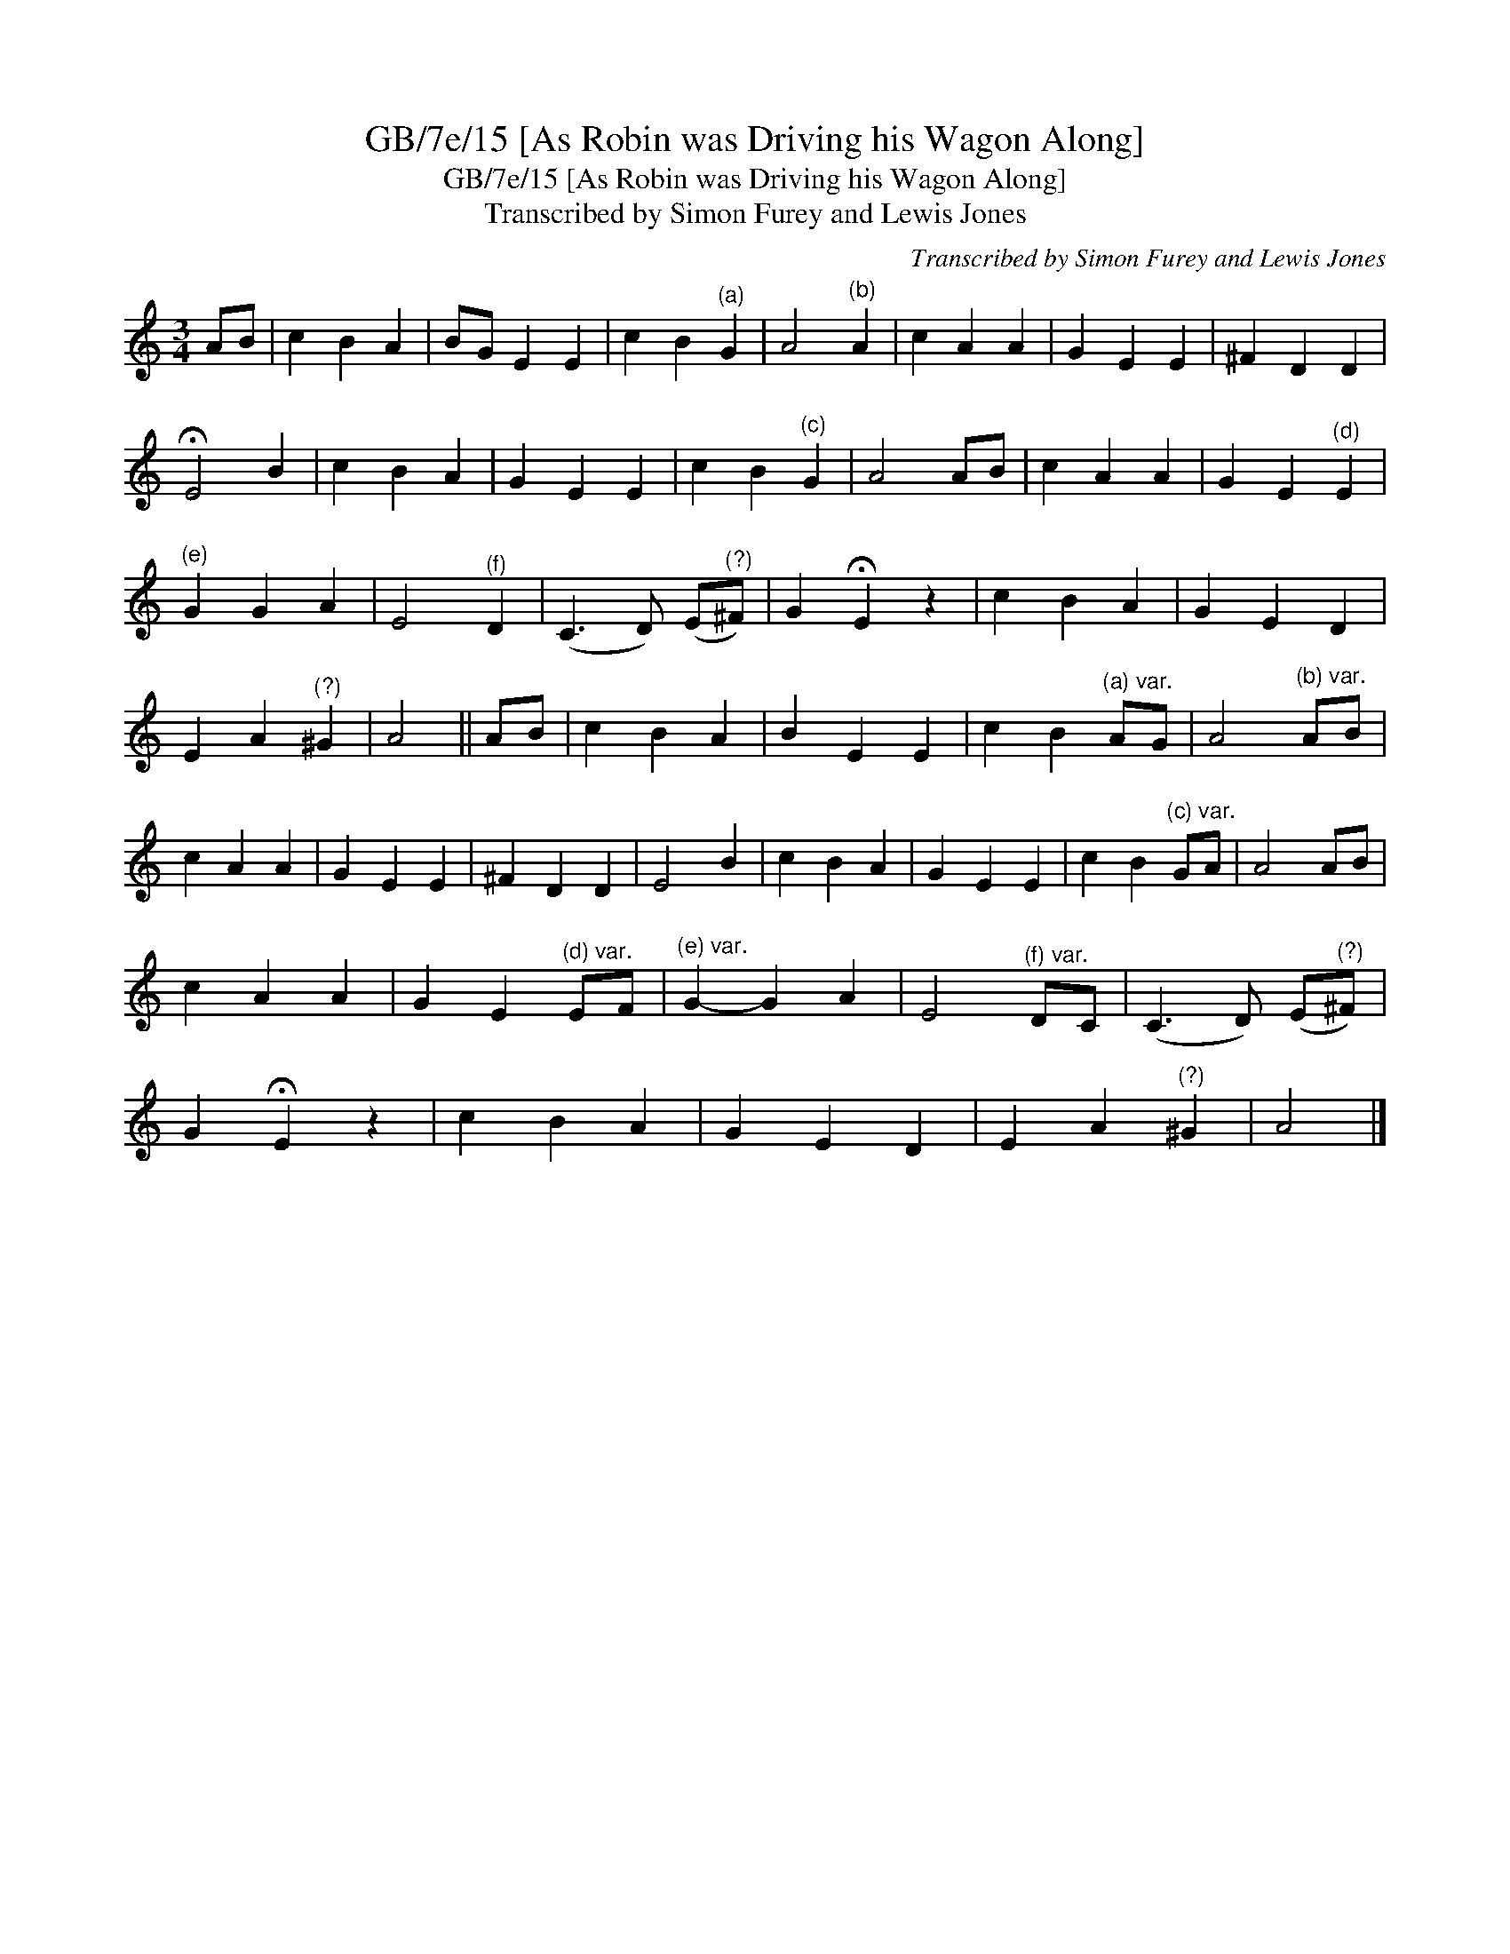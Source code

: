 X:1
T:GB/7e/15 [As Robin was Driving his Wagon Along]
T:GB/7e/15 [As Robin was Driving his Wagon Along]
T:Transcribed by Simon Furey and Lewis Jones
C:Transcribed by Simon Furey and Lewis Jones
L:1/8
M:3/4
K:C
V:1 treble 
V:1
 AB | c2 B2 A2 | BG E2 E2 | c2 B2"^(a)" G2 | A4"^(b)" A2 | c2 A2 A2 | G2 E2 E2 | ^F2 D2 D2 | %8
 !fermata!E4 B2 | c2 B2 A2 | G2 E2 E2 | c2 B2"^(c)" G2 | A4 AB | c2 A2 A2 | G2 E2"^(d)" E2 | %15
"^(e)" G2 G2 A2 | E4"^(f)" D2 | (C3 D) (E"^(?)"^F) | G2 !fermata!E2 z2 | c2 B2 A2 | G2 E2 D2 | %21
 E2 A2"^(?)" ^G2 | A4 || AB | c2 B2 A2 | B2 E2 E2 | c2 B2"^(a) var." AG | A4"^(b) var." AB | %28
 c2 A2 A2 | G2 E2 E2 | ^F2 D2 D2 | E4 B2 | c2 B2 A2 | G2 E2 E2 | c2 B2"^(c) var." GA | A4 AB | %36
 c2 A2 A2 | G2 E2"^(d) var." EF |"^(e) var." G2- G2 A2 | E4"^(f) var." DC | (C3 D) (E"^(?)"^F) | %41
 G2 !fermata!E2 z2 | c2 B2 A2 | G2 E2 D2 | E2 A2"^(?)" ^G2 | A4 |] %46

